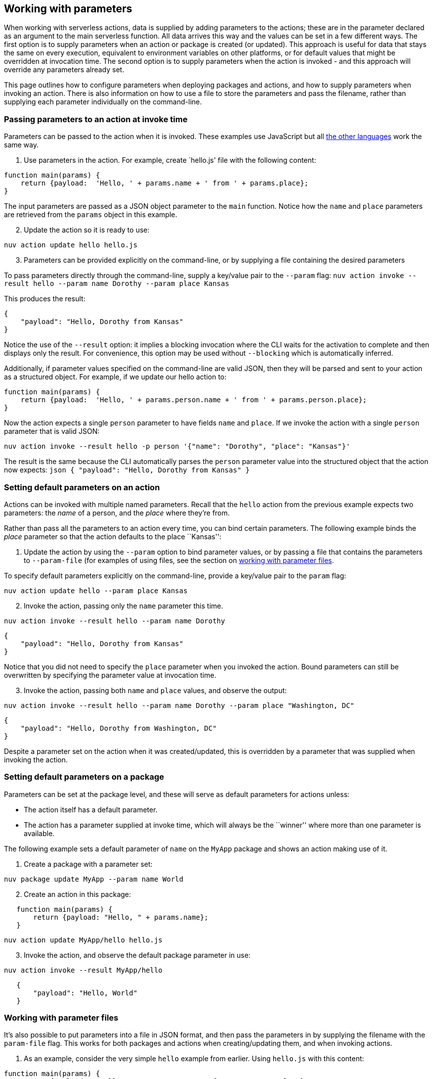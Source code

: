 == Working with parameters

When working with serverless actions, data is supplied by adding
parameters to the actions; these are in the parameter declared as an
argument to the main serverless function. All data arrives this way and
the values can be set in a few different ways. The first option is to
supply parameters when an action or package is created (or updated).
This approach is useful for data that stays the same on every execution,
equivalent to environment variables on other platforms, or for default
values that might be overridden at invocation time. The second option is
to supply parameters when the action is invoked - and this approach will
override any parameters already set.

This page outlines how to configure parameters when deploying packages
and actions, and how to supply parameters when invoking an action. There
is also information on how to use a file to store the parameters and
pass the filename, rather than supplying each parameter individually on
the command-line.

=== Passing parameters to an action at invoke time

Parameters can be passed to the action when it is invoked. These
examples use JavaScript but all
xref:index-runtimes.adoc[the other languages] work the
same way.

[arabic]
. Use parameters in the action. For example, create `hello.js' file with
the following content:

[source,javascript]
----
function main(params) {
    return {payload:  'Hello, ' + params.name + ' from ' + params.place};
}
----

The input parameters are passed as a JSON object parameter to the `main`
function. Notice how the `name` and `place` parameters are retrieved
from the `params` object in this example.

[arabic, start=2]
. Update the action so it is ready to use:

....
nuv action update hello hello.js
....

[arabic, start=3]
. Parameters can be provided explicitly on the command-line, or by
supplying a file containing the desired parameters

To pass parameters directly through the command-line, supply a key/value
pair to the `--param` flag:
`nuv action invoke --result hello --param name Dorothy --param place Kansas`

This produces the result:

[source,json]
----
{
    "payload": "Hello, Dorothy from Kansas"
}
----

Notice the use of the `--result` option: it implies a blocking
invocation where the CLI waits for the activation to complete and then
displays only the result. For convenience, this option may be used
without `--blocking` which is automatically inferred.

Additionally, if parameter values specified on the command-line are
valid JSON, then they will be parsed and sent to your action as a
structured object. For example, if we update our hello action to:

[source,javascript]
----
function main(params) {
    return {payload:  'Hello, ' + params.person.name + ' from ' + params.person.place};
}
----

Now the action expects a single `person` parameter to have fields `name`
and `place`. If we invoke the action with a single `person` parameter
that is valid JSON:

....
nuv action invoke --result hello -p person '{"name": "Dorothy", "place": "Kansas"}'
....

The result is the same because the CLI automatically parses the `person`
parameter value into the structured object that the action now expects:
`json   {       "payload": "Hello, Dorothy from Kansas"   }`

=== Setting default parameters on an action

Actions can be invoked with multiple named parameters. Recall that the
`hello` action from the previous example expects two parameters: the
_name_ of a person, and the _place_ where they’re from.

Rather than pass all the parameters to an action every time, you can
bind certain parameters. The following example binds the _place_
parameter so that the action defaults to the place ``Kansas'':

[arabic]
. Update the action by using the `--param` option to bind parameter
values, or by passing a file that contains the parameters to
`--param-file` (for examples of using files, see the section on
xref:#working-with-parameter-files[working with parameter files].

To specify default parameters explicitly on the command-line, provide a
key/value pair to the `param` flag:

....
nuv action update hello --param place Kansas
....

[arabic, start=2]
. Invoke the action, passing only the `name` parameter this time.

....
nuv action invoke --result hello --param name Dorothy
....

[source,json]
----
{
    "payload": "Hello, Dorothy from Kansas"
}
----

Notice that you did not need to specify the `place` parameter when you
invoked the action. Bound parameters can still be overwritten by
specifying the parameter value at invocation time.

[arabic, start=3]
. Invoke the action, passing both `name` and `place` values, and observe
the output:

....
nuv action invoke --result hello --param name Dorothy --param place "Washington, DC"
....

[source,json]
----
{
    "payload": "Hello, Dorothy from Washington, DC"
}
----

Despite a parameter set on the action when it was created/updated, this
is overridden by a parameter that was supplied when invoking the action.

=== Setting default parameters on a package

Parameters can be set at the package level, and these will serve as
default parameters for actions unless:

* The action itself has a default parameter.
* The action has a parameter supplied at invoke time, which will always
be the ``winner'' where more than one parameter is available.

The following example sets a default parameter of `name` on the `MyApp`
package and shows an action making use of it.

[arabic]
. Create a package with a parameter set:

....
nuv package update MyApp --param name World
....

[arabic, start=2]
. Create an action in this package:

....
   function main(params) {
       return {payload: "Hello, " + params.name};
   }
....

....
nuv action update MyApp/hello hello.js
....

[arabic, start=3]
. Invoke the action, and observe the default package parameter in use:

....
nuv action invoke --result MyApp/hello
....

....
   {
       "payload": "Hello, World"
   }
....

### Working with parameter files

It’s also possible to put parameters into a file in JSON format, and
then pass the parameters in by supplying the filename with the
`param-file` flag. This works for both packages and actions when
creating/updating them, and when invoking actions.

[arabic]
. As an example, consider the very simple `hello` example from
earlier. Using `hello.js` with this content:

[source,javascript]
----
function main(params) {
    return {payload:  'Hello, ' + params.name + ' from ' + params.place};
}
----

[arabic, start=2]
. Update the action with the updated contents of `hello.js`:

....
nuv action update hello hello.js
....

[arabic, start=3]
. Create a parameter file called `parameters.json` containing
JSON-formatted parameters:

[source,json]
----
{
    "name": "Dorothy",
    "place": "Kansas"
}
----

[arabic, start=4]
. Use the `parameters.json` filename when invoking the action, and
observe the output

....
nuv action invoke --result hello --param-file parameters.json
....

[source,json]
----
{
    "payload": "Hello, Dorothy from Kansas"
}
----
